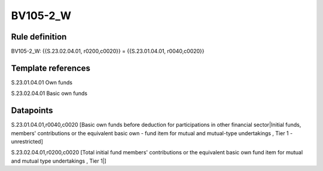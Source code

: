 =========
BV105-2_W
=========

Rule definition
---------------

BV105-2_W: {{S.23.02.04.01, r0200,c0020}} = {{S.23.01.04.01, r0040,c0020}}


Template references
-------------------

S.23.01.04.01 Own funds

S.23.02.04.01 Basic own funds


Datapoints
----------

S.23.01.04.01,r0040,c0020 [Basic own funds before deduction for participations in other financial sector|Initial funds, members' contributions or the equivalent basic own - fund item for mutual and mutual-type undertakings , Tier 1 - unrestricted]

S.23.02.04.01,r0200,c0020 [Total initial fund members' contributions or the equivalent basic own fund item for mutual and mutual type undertakings , Tier 1|]



